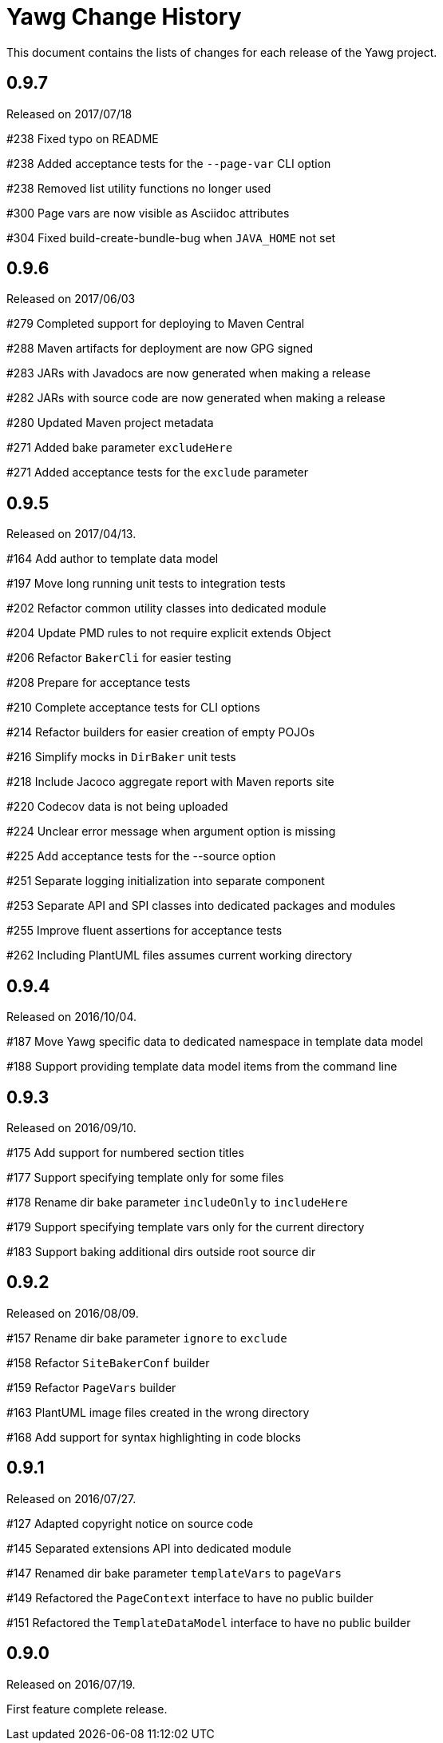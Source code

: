 = Yawg Change History





This document contains the lists of changes for each release of the
Yawg project.





== 0.9.7

Released on 2017/07/18

#238 Fixed typo on README

#238 Added acceptance tests for the `--page-var` CLI option

#238 Removed list utility functions no longer used

#300 Page vars are now visible as Asciidoc attributes

#304 Fixed build-create-bundle-bug when `JAVA_HOME` not set





== 0.9.6

Released on 2017/06/03

#279 Completed support for deploying to Maven Central

#288 Maven artifacts for deployment are now GPG signed

#283 JARs with Javadocs are now generated when making a release

#282 JARs with source code are now generated when making a release

#280 Updated Maven project metadata

#271 Added bake parameter `excludeHere`

#271 Added acceptance tests for the `exclude` parameter






== 0.9.5

Released on 2017/04/13.

#164 Add author to template data model

#197 Move long running unit tests to integration tests

#202 Refactor common utility classes into dedicated module

#204 Update PMD rules to not require explicit extends Object

#206 Refactor `BakerCli` for easier testing

#208 Prepare for acceptance tests

#210 Complete acceptance tests for CLI options

#214 Refactor builders for easier creation of empty POJOs

#216 Simplify mocks in `DirBaker` unit tests

#218 Include Jacoco aggregate report with Maven reports site

#220 Codecov data is not being uploaded

#224 Unclear error message when argument option is missing

#225 Add acceptance tests for the --source option

#251 Separate logging initialization into separate component

#253 Separate API and SPI classes into dedicated packages and modules

#255 Improve fluent assertions for acceptance tests

#262 Including PlantUML files assumes current working directory





== 0.9.4

Released on 2016/10/04.

#187 Move Yawg specific data to dedicated namespace in template data
 model

#188 Support providing template data model items from the command line





== 0.9.3

Released on 2016/09/10.

#175 Add support for numbered section titles

#177 Support specifying template only for some files

#178 Rename dir bake parameter `includeOnly` to `includeHere`

#179 Support specifying template vars only for the current directory

#183 Support baking additional dirs outside root source dir





== 0.9.2

Released on 2016/08/09.

#157 Rename dir bake parameter `ignore` to `exclude`

#158 Refactor `SiteBakerConf` builder

#159 Refactor `PageVars` builder

#163 PlantUML image files created in the wrong directory

#168 Add support for syntax highlighting in code blocks





== 0.9.1

Released on 2016/07/27.

#127 Adapted copyright notice on source code

#145 Separated extensions API into dedicated module

#147 Renamed dir bake parameter `templateVars` to `pageVars`

#149 Refactored the `PageContext` interface to have no public builder

#151 Refactored the `TemplateDataModel` interface to have no public
builder





== 0.9.0

Released on 2016/07/19.

First feature complete release.
